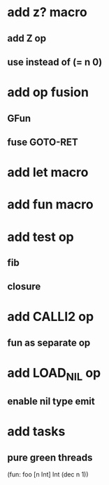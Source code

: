* add z? macro
** add Z op
** use instead of (= n 0)
* add op fusion
** GFun
** fuse GOTO-RET
* add let macro
* add fun macro
* add test op
** fib
** closure
* add CALLI2 op
** fun as separate op
* add LOAD_NIL op
** enable nil type emit
* add tasks
** pure green threads

(fun: foo [n Int] Int (dec n 1))
